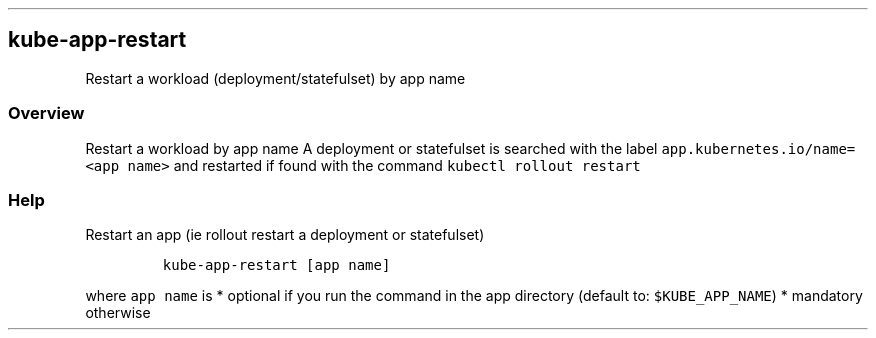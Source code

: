 .\" Automatically generated by Pandoc 2.17.1.1
.\"
.\" Define V font for inline verbatim, using C font in formats
.\" that render this, and otherwise B font.
.ie "\f[CB]x\f[]"x" \{\
. ftr V B
. ftr VI BI
. ftr VB B
. ftr VBI BI
.\}
.el \{\
. ftr V CR
. ftr VI CI
. ftr VB CB
. ftr VBI CBI
.\}
.TH "" "" "" "" ""
.hy
.SH kube-app-restart
.PP
Restart a workload (deployment/statefulset) by app name
.SS Overview
.PP
Restart a workload by app name A deployment or statefulset is searched
with the label \f[V]app.kubernetes.io/name=<app name>\f[R] and restarted
if found with the command \f[V]kubectl rollout restart\f[R]
.SS Help
.PP
Restart an app (ie rollout restart a deployment or statefulset)
.IP
.nf
\f[C]
kube-app-restart [app name]
\f[R]
.fi
.PP
where \f[V]app name\f[R] is * optional if you run the command in the app
directory (default to: \f[V]$KUBE_APP_NAME\f[R]) * mandatory otherwise
